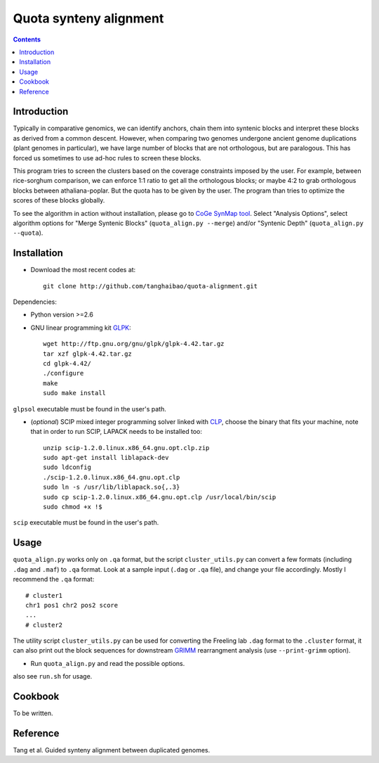 Quota synteny alignment
=========================

.. contents ::

Introduction
------------

Typically in comparative genomics, we can identify anchors, chain them into syntenic blocks and interpret these blocks as derived from a common descent. However, when comparing two genomes undergone ancient genome duplications (plant genomes in particular), we have large number of blocks that are not orthologous, but are paralogous. This has forced us sometimes to use ad-hoc rules to screen these blocks. 

This program tries to screen the clusters based on the coverage constraints imposed by the user. For example, between rice-sorghum comparison, we can enforce 1:1 ratio to get all the orthologous blocks; or maybe 4:2 to grab orthologous blocks between athaliana-poplar. But the quota has to be given by the user. The program than tries to optimize the scores of these blocks globally.

To see the algorithm in action without installation, please go to `CoGe SynMap tool <http://synteny.cnr.berkeley.edu/CoGe/SynMap.pl>`_. Select "Analysis Options", select algorithm options for "Merge Syntenic Blocks" (``quota_align.py --merge``) and/or "Syntenic Depth" (``quota_align.py --quota``).

Installation
------------

- Download the most recent codes at::

    git clone http://github.com/tanghaibao/quota-alignment.git 

Dependencies:

- Python version >=2.6

- GNU linear programming kit `GLPK <http://www.gnu.org/software/glpk/>`_::

    wget http://ftp.gnu.org/gnu/glpk/glpk-4.42.tar.gz
    tar xzf glpk-4.42.tar.gz
    cd glpk-4.42/
    ./configure
    make
    sudo make install

``glpsol`` executable must be found in the user's path.


- (*optional*) SCIP mixed integer programming solver linked with `CLP <http://scip.zib.de/download.shtml>`_, choose the binary that fits your machine, note that in order to run SCIP, LAPACK needs to be installed too::

    unzip scip-1.2.0.linux.x86_64.gnu.opt.clp.zip
    sudo apt-get install liblapack-dev
    sudo ldconfig
    ./scip-1.2.0.linux.x86_64.gnu.opt.clp
    sudo ln -s /usr/lib/liblapack.so{,.3}
    sudo cp scip-1.2.0.linux.x86_64.gnu.opt.clp /usr/local/bin/scip
    sudo chmod +x !$

``scip`` executable must be found in the user's path.


Usage
-----
``quota_align.py`` works only on ``.qa`` format, but the script ``cluster_utils.py`` can convert a few formats (including ``.dag`` and ``.maf``) to ``.qa`` format. Look at a sample input (``.dag`` or ``.qa`` file), and change your file accordingly. Mostly I recommend the ``.qa`` format::

    # cluster1
    chr1 pos1 chr2 pos2 score
    ...
    # cluster2

The utility script ``cluster_utils.py`` can be used for converting the Freeling lab ``.dag`` format to the ``.cluster`` format, it can also print out the block sequences for downstream `GRIMM <http://grimm.ucsd.edu/GRIMM/>`_ rearrangment analysis (use ``--print-grimm`` option).

- Run ``quota_align.py`` and read the possible options.

also see ``run.sh`` for usage.


Cookbook
--------
To be written.


Reference
---------
Tang et al. Guided synteny alignment between duplicated genomes.
